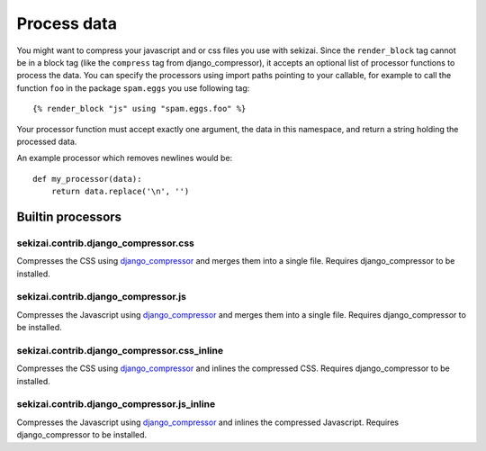 ############
Process data
############

.. highlight:: html+django

You might want to compress your javascript and or css files you use with
sekizai. Since the ``render_block`` tag cannot be in a block tag (like the
``compress`` tag from django_compressor), it accepts an optional list of
processor functions to process the data. You can specify the processors using
import paths pointing to your callable, for example to call the function ``foo``
in the package ``spam.eggs`` you use following tag::

    {% render_block "js" using "spam.eggs.foo" %}

.. highlight:: python

Your processor function must accept exactly one argument, the data in this
namespace, and return a string holding the processed data.

An example processor which removes newlines would be::

    def my_processor(data):
        return data.replace('\n', '')


******************
Builtin processors
******************

sekizai.contrib.django_compressor.css
=====================================

Compresses the CSS using `django_compressor`_ and merges them into a single
file. Requires django_compressor to be installed.


sekizai.contrib.django_compressor.js
====================================

Compresses the Javascript using `django_compressor`_ and merges them into a
single file. Requires django_compressor to be installed.

sekizai.contrib.django_compressor.css_inline
============================================

Compresses the CSS using `django_compressor`_ and inlines the compressed CSS.
Requires django_compressor to be installed.


sekizai.contrib.django_compressor.js_inline
===========================================

Compresses the Javascript using `django_compressor`_ and inlines the compressed
Javascript. Requires django_compressor to be installed.

.. _django_compressor: http://django_compressor.readthedocs.org/